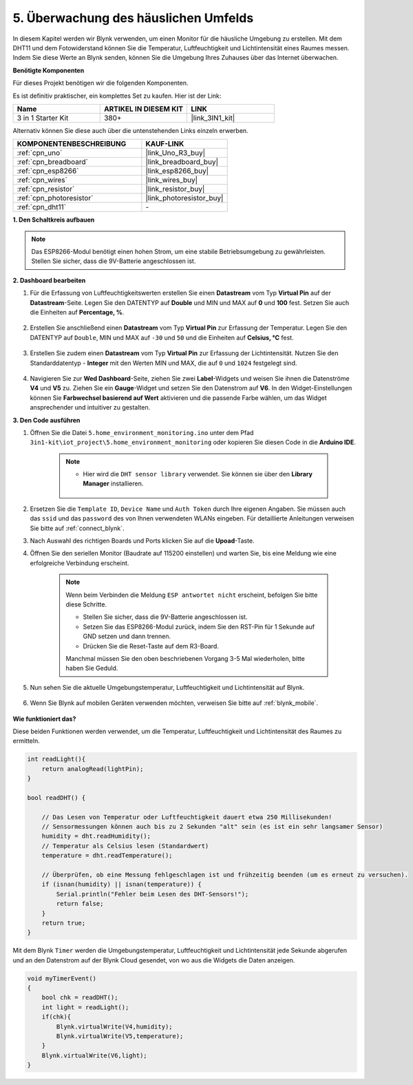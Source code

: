 .. _iot_home:

5. Überwachung des häuslichen Umfelds
===========================================

In diesem Kapitel werden wir Blynk verwenden, um einen Monitor für die häusliche Umgebung zu erstellen.
Mit dem DHT11 und dem Fotowiderstand können Sie die Temperatur, Luftfeuchtigkeit und Lichtintensität eines Raumes messen.
Indem Sie diese Werte an Blynk senden, können Sie die Umgebung Ihres Zuhauses über das Internet überwachen.

**Benötigte Komponenten**

Für dieses Projekt benötigen wir die folgenden Komponenten.

Es ist definitiv praktischer, ein komplettes Set zu kaufen. Hier ist der Link:

.. list-table::
    :widths: 20 20 20
    :header-rows: 1

    *   - Name	
        - ARTIKEL IN DIESEM KIT
        - LINK
    *   - 3 in 1 Starter Kit
        - 380+
        - |link_3IN1_kit|

Alternativ können Sie diese auch über die untenstehenden Links einzeln erwerben.

.. list-table::
    :widths: 30 20
    :header-rows: 1

    *   - KOMPONENTENBESCHREIBUNG
        - KAUF-LINK

    *   - :ref:`cpn_uno`
        - |link_Uno_R3_buy|
    *   - :ref:`cpn_breadboard`
        - |link_breadboard_buy|
    *   - :ref:`cpn_esp8266`
        - |link_esp8266_buy|
    *   - :ref:`cpn_wires`
        - |link_wires_buy|
    *   - :ref:`cpn_resistor`
        - |link_resistor_buy|
    *   - :ref:`cpn_photoresistor`
        - |link_photoresistor_buy|
    *   - :ref:`cpn_dht11`
        - \-

**1. Den Schaltkreis aufbauen**

.. note::

    Das ESP8266-Modul benötigt einen hohen Strom, um eine stabile Betriebsumgebung zu gewährleisten. Stellen Sie sicher, dass die 9V-Batterie angeschlossen ist.

.. image:: img/wiring_dht11.jpg

**2. Dashboard bearbeiten**

#. Für die Erfassung von Luftfeuchtigkeitswerten erstellen Sie einen **Datastream** vom Typ **Virtual Pin** auf der **Datastream**-Seite. Legen Sie den DATENTYP auf **Double** und MIN und MAX auf **0** und **100** fest. Setzen Sie auch die Einheiten auf **Percentage, %**.

    .. image:: img/sp220610_145748.png

#. Erstellen Sie anschließend einen **Datastream** vom Typ **Virtual Pin** zur Erfassung der Temperatur. Legen Sie den DATENTYP auf ``Double``, MIN und MAX auf ``-30`` und ``50`` und die Einheiten auf **Celsius, °C** fest.

    .. image:: img/sp220610_145811.png

#. Erstellen Sie zudem einen **Datastream** vom Typ **Virtual Pin** zur Erfassung der Lichtintensität. Nutzen Sie den Standarddatentyp - **Integer** mit den Werten MIN und MAX, die auf ``0`` und ``1024`` festgelegt sind.

    .. image:: img/sp220610_145834.png

#. Navigieren Sie zur **Wed Dashboard**-Seite, ziehen Sie zwei **Label**-Widgets und weisen Sie ihnen die Datenströme **V4** und **V5** zu. Ziehen Sie ein **Gauge**-Widget und setzen Sie den Datenstrom auf **V6**. In den Widget-Einstellungen können Sie **Farbwechsel basierend auf Wert** aktivieren und die passende Farbe wählen, um das Widget ansprechender und intuitiver zu gestalten.

.. image:: img/sp220610_150400.png
    :align: center



**3. Den Code ausführen**

#. Öffnen Sie die Datei ``5.home_environment_monitoring.ino`` unter dem Pfad ``3in1-kit\iot_project\5.home_environment_monitoring`` oder kopieren Sie diesen Code in die **Arduino IDE**.

    .. note::

        * Hier wird die ``DHT sensor library`` verwendet. Sie können sie über den **Library Manager** installieren.

            .. image:: ../img/lib_dht11.png

    .. raw:: html
        
        <iframe src=https://create.arduino.cc/editor/sunfounder01/4f0ad85e-8aff-4df9-99dd-c6741aed8219/preview?embed style="height:510px;width:100%;margin:10px 0" frameborder=0></iframe>

#. Ersetzen Sie die ``Template ID``, ``Device Name`` und ``Auth Token`` durch Ihre eigenen Angaben. Sie müssen auch das ``ssid`` und das ``password`` des von Ihnen verwendeten WLANs eingeben. Für detaillierte Anleitungen verweisen Sie bitte auf :ref:`connect_blynk`.
#. Nach Auswahl des richtigen Boards und Ports klicken Sie auf die **Upoad**-Taste.

#. Öffnen Sie den seriellen Monitor (Baudrate auf 115200 einstellen) und warten Sie, bis eine Meldung wie eine erfolgreiche Verbindung erscheint.

    .. image:: img/2_ready.png

    .. note::

        Wenn beim Verbinden die Meldung ``ESP antwortet nicht`` erscheint, befolgen Sie bitte diese Schritte.

        * Stellen Sie sicher, dass die 9V-Batterie angeschlossen ist.
        * Setzen Sie das ESP8266-Modul zurück, indem Sie den RST-Pin für 1 Sekunde auf GND setzen und dann trennen.
        * Drücken Sie die Reset-Taste auf dem R3-Board.

        Manchmal müssen Sie den oben beschriebenen Vorgang 3-5 Mal wiederholen, bitte haben Sie Geduld.

#. Nun sehen Sie die aktuelle Umgebungstemperatur, Luftfeuchtigkeit und Lichtintensität auf Blynk.

    .. image:: img/sp220610_150400.png
        :align: center

#. Wenn Sie Blynk auf mobilen Geräten verwenden möchten, verweisen Sie bitte auf :ref:`blynk_mobile`.

    .. image:: img/mobile_home.jpg

**Wie funktioniert das?**

Diese beiden Funktionen werden verwendet, um die Temperatur, Luftfeuchtigkeit und Lichtintensität des Raumes zu ermitteln.


.. code-block:: arduino

    int readLight(){
        return analogRead(lightPin);
    }

    bool readDHT() {

        // Das Lesen von Temperatur oder Luftfeuchtigkeit dauert etwa 250 Millisekunden!
        // Sensormessungen können auch bis zu 2 Sekunden "alt" sein (es ist ein sehr langsamer Sensor)
        humidity = dht.readHumidity();
        // Temperatur als Celsius lesen (Standardwert)
        temperature = dht.readTemperature();

        // Überprüfen, ob eine Messung fehlgeschlagen ist und frühzeitig beenden (um es erneut zu versuchen).
        if (isnan(humidity) || isnan(temperature)) {
            Serial.println("Fehler beim Lesen des DHT-Sensors!");
            return false;
        }
        return true;
    }

Mit dem Blynk ``Timer`` werden die Umgebungstemperatur, Luftfeuchtigkeit und Lichtintensität jede Sekunde abgerufen und an den Datenstrom auf der Blynk Cloud gesendet, von wo aus die Widgets die Daten anzeigen.

.. code-block:: arduino

    void myTimerEvent()
    {
        bool chk = readDHT();
        int light = readLight();
        if(chk){
            Blynk.virtualWrite(V4,humidity);
            Blynk.virtualWrite(V5,temperature);
        }
        Blynk.virtualWrite(V6,light);
    }